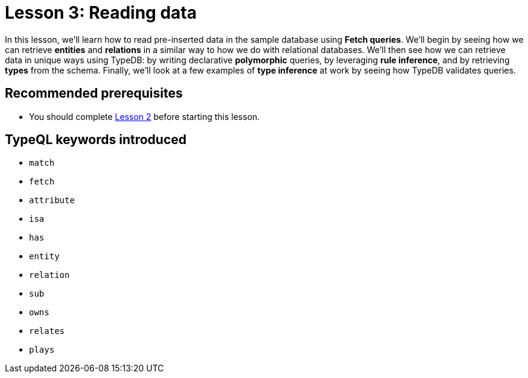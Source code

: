= Lesson 3: Reading data

In this lesson, we'll learn how to read pre-inserted data in the sample database using *Fetch queries*. We'll begin by seeing how we can retrieve *entities* and *relations* in a similar way to how we do with relational databases. We'll then see how we can retrieve data in unique ways using TypeDB: by writing declarative *polymorphic* queries, by leveraging *rule inference*, and by retrieving *types* from the schema. Finally, we'll look at a few examples of *type inference* at work by seeing how TypeDB validates queries.

== Recommended prerequisites

* You should complete xref:learn::2-environment-setup/2-environment-setup.adoc[Lesson 2] before starting this lesson.

== TypeQL keywords introduced

* `match`
* `fetch`
* `attribute`
* `isa`
* `has`
* `entity`
* `relation`
* `sub`
* `owns`
* `relates`
* `plays`
